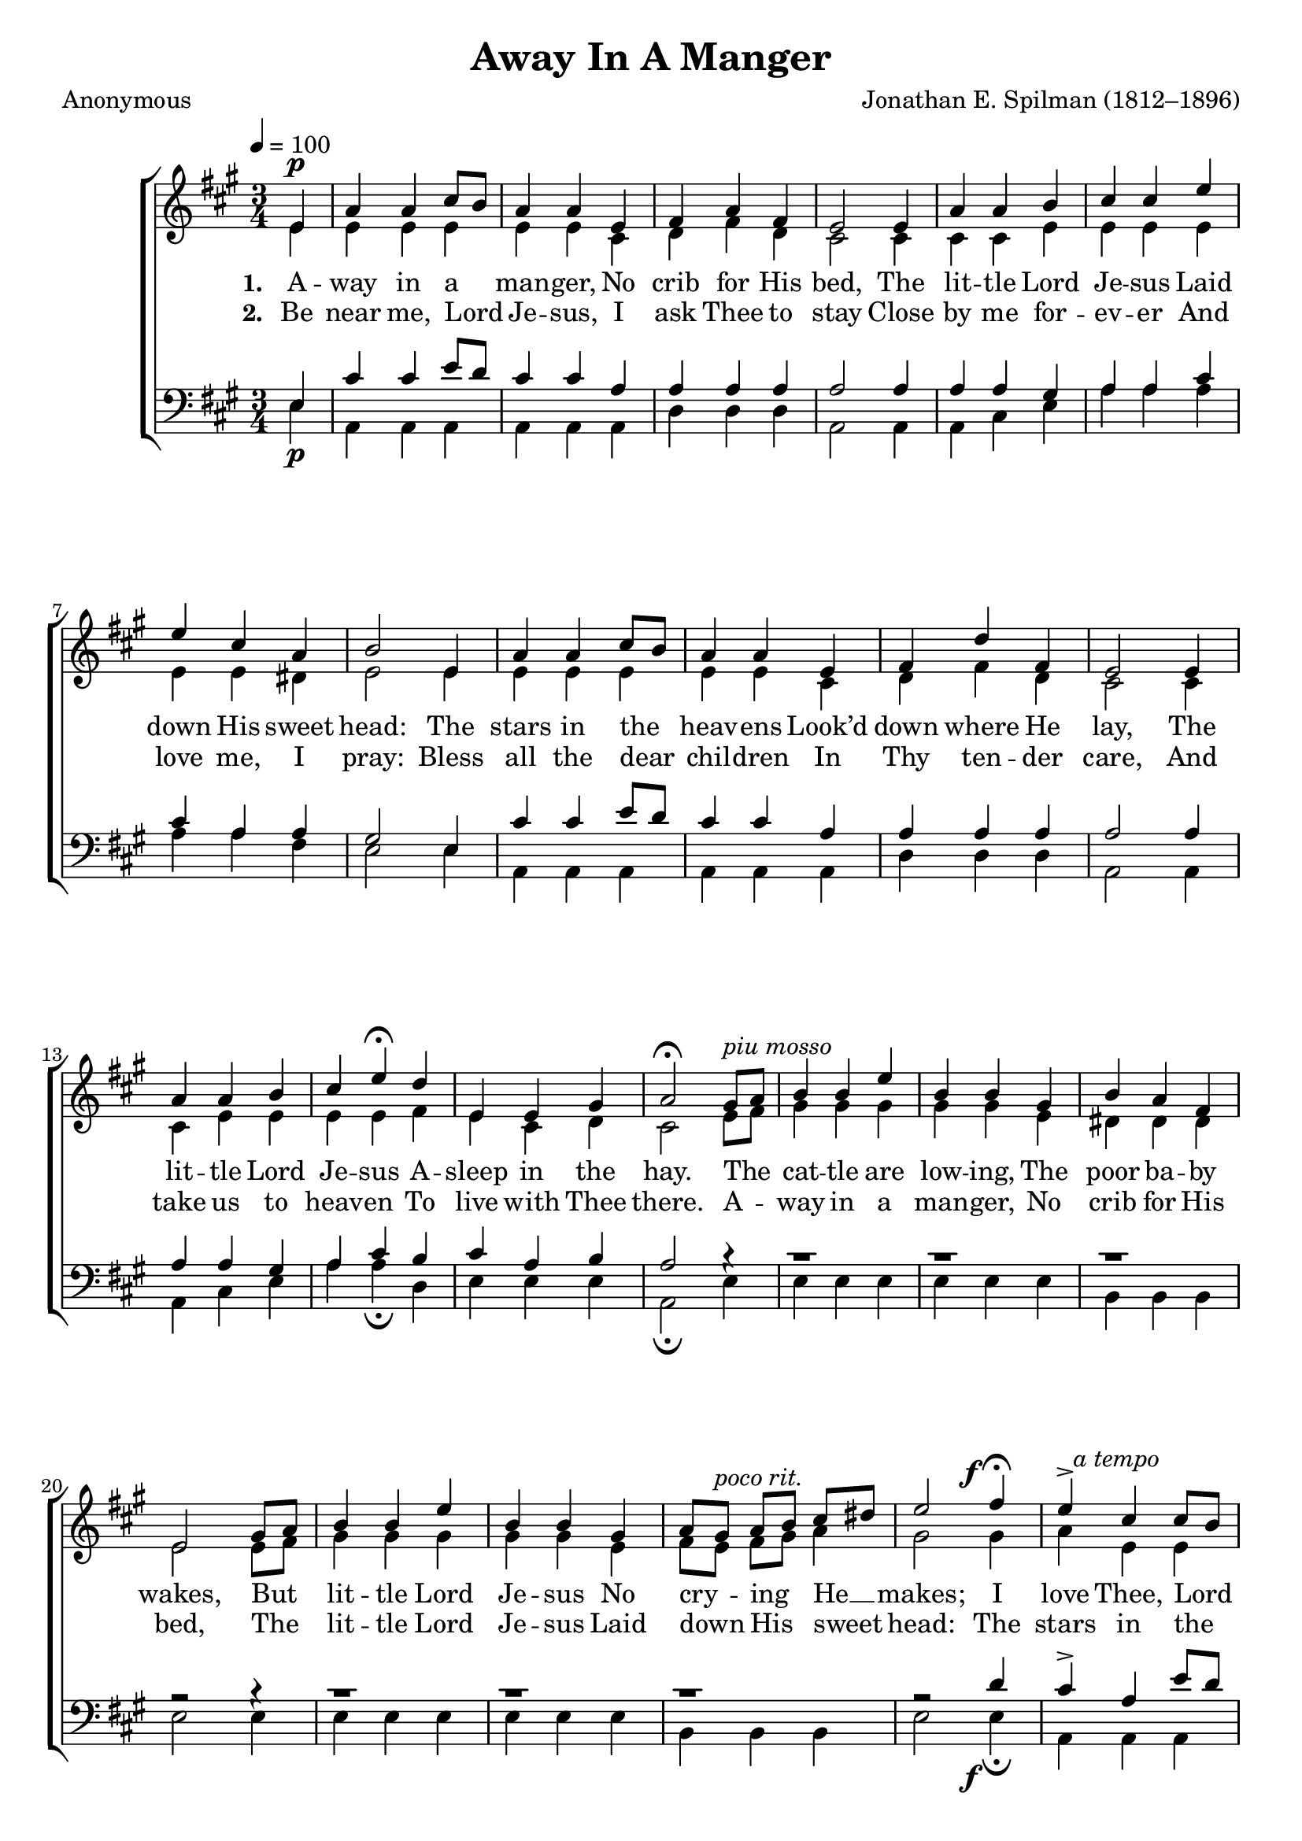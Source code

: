 ﻿\version "2.14.2"

songTitle = "Away In A Manger"
songPoet = "Anonymous"
tuneComposer = "Jonathan E. Spilman (1812–1896)"
tuneSource = \markup {from \italic {Christmas Carols and Hymns for School and Choir}, 1910}

global = {
    \key a \major
    \time 3/4
    \autoBeamOff
    \tempo 4 = 100
}

sopMusic = \relative c' {
  \partial 4 e4^\p |
  a4 a cis8[ b] |
  a4 a e |
  fis a fis |
  e2 e4 |
  a a b |
  
  cis cis e |
  e cis a |
  b2 e,4 |
  a a cis8[ b] |
  a4 a e |
  fis d' fis, |
  
  e2 e4 |
  a a b |
  cis e\fermata d |
  e, e gis |
  a2\fermata gis8[^\markup\italic"piu mosso" a] |
  b4 b e |
  b b gis |
  
  b a fis |
  e2 gis8[ a] |
  b4 b e |
  b b gis |
  a8[ gis]^\markup\italic"poco rit." a[ b] cis[ dis] |
  << e2 {s4. s8^\f} >> fis4\fermata |
  << e4-> {s16 s8.^\markup\italic"a tempo"}>> cis4 cis8[ b] |
  
  a4 a e |
  fis d' fis, |
  e2 e4^\p |
  a a b |
  cis^\pp e\fermata d |
  e, e gis |
  a2 \bar "|."
}

altoMusic = \relative c' {
  e4 |
  e e e |
  e e cis |
  d fis d |
  cis2 cis4 |
  cis cis e |
  
  e e e |
  e e dis |
  e2 e4 |
  e e e |
  e e cis |
  d fis d |
  
  cis2 cis4 |
  cis e e |
  e e fis |
  e cis d |
  cis2 e8[ fis] |
  gis4 gis gis |
  gis gis e |
  
  dis dis dis |
  e2 e8[ fis] |
  gis4 gis gis |
  gis gis e |
  fis8[ e] fis[ gis] a4 |
  gis2 gis4 |
  a e e |
  
  e e cis |
  d fis d |
  cis2 cis4 |
  cis e e |
  e a fis |
  e cis d |
  cis2 \bar "|."
}

altoWords = \lyricmode { 
  \set stanza = #"1. "
  A -- way in a man -- ger,
  No crib for His bed,
  The lit -- tle Lord Je -- sus
  Laid down His sweet head:
  The stars in the heav -- ens
  Look’d down where He lay,
  The lit -- tle Lord Je -- sus
  A -- sleep in the hay.
  
  The cat -- tle are low -- ing,
  The poor ba -- by wakes,
  But lit -- tle Lord Je -- sus
  No cry -- ing He __ makes;
  I love Thee, Lord Je -- sus,
  Look down from the sky,
  And stay by my cra -- dle
  Till mor -- ning is nigh.
}
altoWordsII = \lyricmode {
  
  \set stanza = #"2. "
  Be near me, Lord Je -- sus,
  I ask Thee to stay
  Close by me for -- ev -- er
  And love me, I pray:
  Bless all the dear chil -- dren
  In Thy ten -- der care,
  And take us to heav -- en
  To live with Thee there.
  
  A -- way in a man -- ger,
  No crib for His bed,
  The lit -- tle Lord Je -- sus
  Laid down His sweet head:
  The stars in the heav -- ens
  Look’d down where He lay,
  The lit -- tle Lord Je -- sus
  A -- sleep in the hay.
}

tenorMusic = \relative c {
  e4_\p |
  cis' cis e8[ d] |
  cis4 cis a |
  a a a |
  a2 a4 |
  a a gis |
  
  a a cis |
  cis a a |
  gis2 e4 |
  cis' cis e8[ d] |
  cis4 cis a |
  a a a |
  
  a2 a4 |
  a a gis |
  a cis b |
  cis a b |
  a2 b4\rest |
  a1*3/4\rest |
  a1*3/4\rest |
  
  a1*3/4\rest |
  a2\rest b4\rest |
  a1*3/4\rest |
  a1*3/4\rest |
  a1*3/4\rest |
  << a2\rest {s4. s8_\f} >> d4 |
  cis-> a e'8[ d] |
  
  cis4 cis a |
  a a a |
  << a2 {s4. s8_\p} >> a4 |
  a a gis |
  a_\pp cis b |
  cis a b |
  a2 \bar "|."
}

bassMusic = \relative c {
  e4 |
  a, a a |
  a a a |
  d d d |
  a2 a4 |
  a cis e |
  
  a a a |
  a a fis |
  e2 e4 |
  a, a a |
  a a a |
  d d d |
  
  a2 a4 |
  a cis e |
  a a\fermata d, |
  e e e |
  a,2\fermata e'4 |
  e e e |
  e e e |
  
  b b b |
  e2 e4 |
  e e e |
  e e e |
  b b b |
  e2 e4\fermata |
  a,4 a a |
  
  a a a |
  d d d |
  a2 a4 |
  a cis e |
  a a\fermata d, |
  e e e |
  a,2 \bar "|."
}

\bookpart { 
\header {
  title = \songTitle 
  poet = \songPoet 
  composer = \tuneComposer 
  source = \tuneSource 
}

\score {
    <<
        \new ChoirStaff <<
            \new Staff = women <<
                \new Voice = "sopranos" { \voiceOne << \global \sopMusic >> }
                \new Voice = "altos" { \voiceTwo << \global \altoMusic >> }
            >>
            \new Lyrics = "altos"   \lyricsto "sopranos" \altoWords
            \new Lyrics = "altosII"   \lyricsto "sopranos" \altoWordsII
            \new Staff = men <<
                \clef bass
                \new Voice = "tenors" { \voiceOne << \global \tenorMusic >> }
                \new Voice = "basses" { \voiceTwo << \global \bassMusic >> }
            >>
        >>
    >>
    \layout { }
    \midi {
        \set Staff.midiInstrument = "flute" 
        %\context { \Voice \remove "Dynamic_performer" }
    }
}
}

